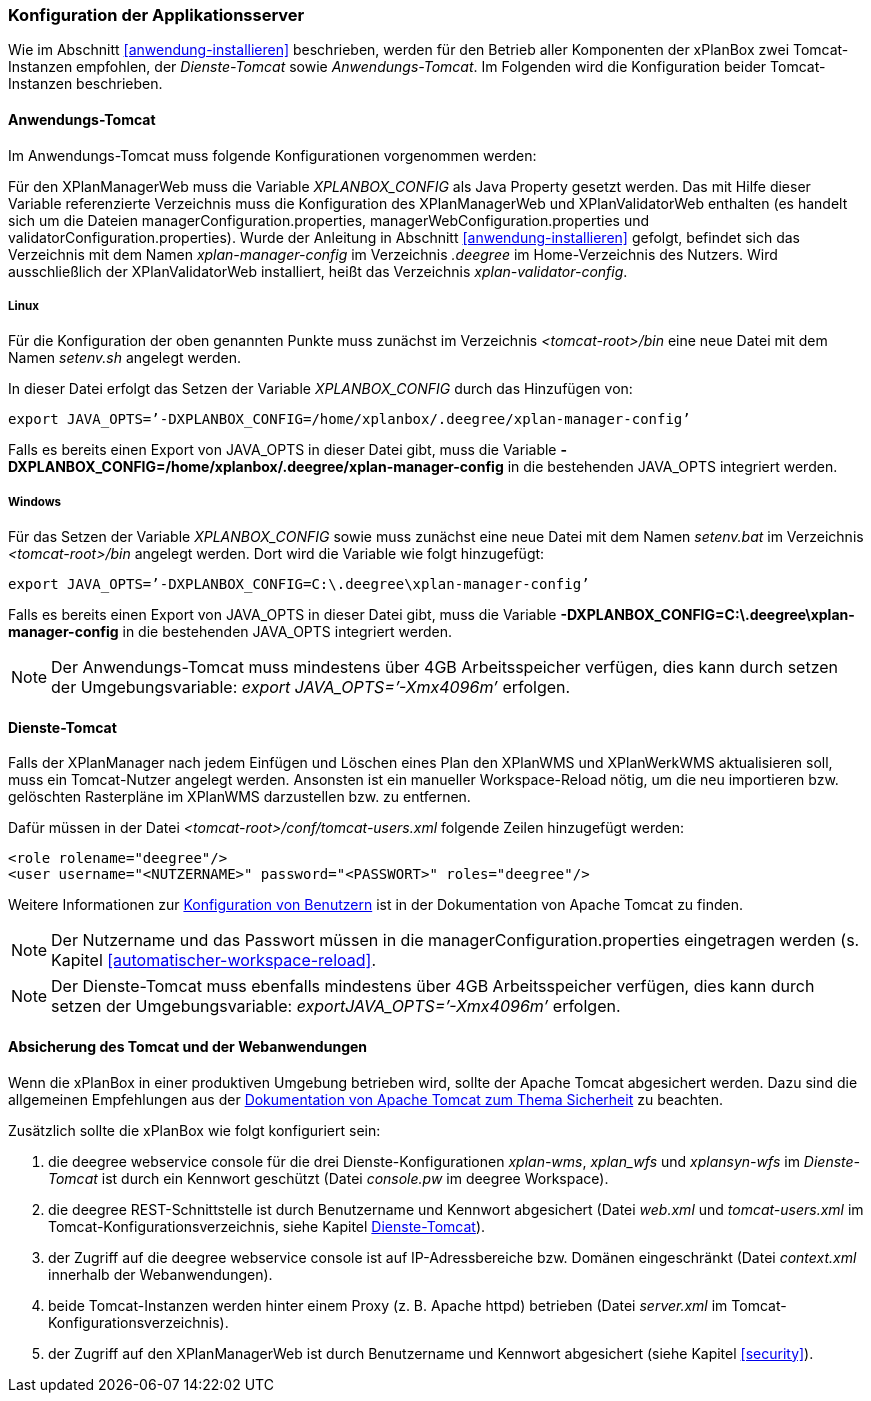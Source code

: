 [[konfiguration-der-applikationsserver]]
=== Konfiguration der Applikationsserver

Wie im Abschnitt <<anwendung-installieren>> beschrieben,
werden für den Betrieb aller Komponenten der xPlanBox zwei Tomcat-Instanzen empfohlen,
der _Dienste-Tomcat_ sowie __Anwendungs-Tomcat__. Im Folgenden wird die
Konfiguration beider Tomcat-Instanzen beschrieben.

[[anwendungs-tomcat]]
==== Anwendungs-Tomcat

Im Anwendungs-Tomcat muss folgende Konfigurationen vorgenommen werden:

Für den XPlanManagerWeb muss die Variable _XPLANBOX_CONFIG_ als Java
Property gesetzt werden. Das mit Hilfe dieser Variable referenzierte
Verzeichnis muss die Konfiguration des XPlanManagerWeb und XPlanValidatorWeb enthalten (es
handelt sich um die Dateien managerConfiguration.properties,
managerWebConfiguration.properties und validatorConfiguration.properties).
Wurde der Anleitung in Abschnitt <<anwendung-installieren>> gefolgt, befindet sich das
Verzeichnis mit dem Namen _xplan-manager-config_ im Verzeichnis
_.deegree_ im Home-Verzeichnis des Nutzers. Wird ausschließlich der XPlanValidatorWeb installiert,
heißt das Verzeichnis _xplan-validator-config_.

[[anwendungs-tomcat-linux]]
===== Linux

Für die Konfiguration der oben genannten Punkte muss zunächst im
Verzeichnis _<tomcat-root>/bin_ eine neue Datei mit dem Namen
_setenv.sh_ angelegt werden.

In dieser Datei erfolgt das Setzen der Variable _XPLANBOX_CONFIG_ durch das Hinzufügen von:

----
export JAVA_OPTS=’-DXPLANBOX_CONFIG=/home/xplanbox/.deegree/xplan-manager-config’
----

Falls es bereits einen Export von JAVA_OPTS in dieser Datei gibt, muss die Variable *-DXPLANBOX_CONFIG=/home/xplanbox/.deegree/xplan-manager-config* in die bestehenden JAVA_OPTS integriert werden.

[[anwendungs-tomcat-windows]]
===== Windows

Für das Setzen der Variable _XPLANBOX_CONFIG_ sowie muss zunächst eine neue Datei mit dem Namen _setenv.bat_
im Verzeichnis _<tomcat-root>/bin_ angelegt werden. Dort wird die Variable wie folgt hinzugefügt:

----
export JAVA_OPTS=’-DXPLANBOX_CONFIG=C:\.deegree\xplan-manager-config’
----

Falls es bereits einen Export von JAVA_OPTS in dieser Datei gibt, muss die Variable *-DXPLANBOX_CONFIG=C:\.deegree\xplan-manager-config* in die bestehenden JAVA_OPTS integriert werden.

NOTE: Der Anwendungs-Tomcat muss mindestens über 4GB Arbeitsspeicher verfügen,
dies kann durch setzen der Umgebungsvariable: _export JAVA_OPTS=’-Xmx4096m’_ erfolgen.

[[dienste-tomcat]]
==== Dienste-Tomcat

Falls der XPlanManager nach jedem Einfügen und Löschen eines Plan den
XPlanWMS und XPlanWerkWMS aktualisieren soll, muss ein Tomcat-Nutzer angelegt werden.
Ansonsten ist ein manueller Workspace-Reload nötig, um die neu
importieren bzw. gelöschten Rasterpläne im XPlanWMS darzustellen bzw. zu
entfernen.

Dafür müssen in der Datei _<tomcat-root>/conf/tomcat-users.xml_ folgende
Zeilen hinzugefügt werden:

----
<role rolename="deegree"/>
<user username="<NUTZERNAME>" password="<PASSWORT>" roles="deegree"/>
----
Weitere Informationen zur https://tomcat.apache.org/tomcat-8.5-doc/realm-howto.html[Konfiguration von Benutzern] ist in der Dokumentation von Apache Tomcat zu finden.

NOTE: Der Nutzername und das Passwort müssen in die
managerConfiguration.properties eingetragen werden (s. Kapitel
<<automatischer-workspace-reload>>.

NOTE: Der Dienste-Tomcat muss ebenfalls mindestens über 4GB Arbeitsspeicher verfügen,
dies kann durch setzen der Umgebungsvariable: _exportJAVA_OPTS=’-Xmx4096m’_ erfolgen.

==== Absicherung des Tomcat und der Webanwendungen

Wenn die xPlanBox in einer produktiven Umgebung betrieben wird, sollte der Apache Tomcat abgesichert werden. Dazu sind die
allgemeinen Empfehlungen aus der https://tomcat.apache.org/tomcat-8.5-doc/security-howto.html[Dokumentation von Apache Tomcat zum Thema Sicherheit] zu beachten.

Zusätzlich sollte die xPlanBox wie folgt konfiguriert sein:

. die deegree webservice console für die drei Dienste-Konfigurationen _xplan-wms_, _xplan_wfs_ und _xplansyn-wfs_ im _Dienste-Tomcat_ ist durch ein Kennwort geschützt (Datei _console.pw_ im deegree Workspace).
. die deegree REST-Schnittstelle ist durch Benutzername und Kennwort abgesichert (Datei _web.xml_ und _tomcat-users.xml_ im Tomcat-Konfigurationsverzeichnis, siehe Kapitel <<dienste-tomcat>>).
. der Zugriff auf die deegree webservice console ist auf IP-Adressbereiche bzw. Domänen eingeschränkt (Datei _context.xml_ innerhalb der Webanwendungen).
. beide Tomcat-Instanzen werden hinter einem Proxy (z. B. Apache httpd) betrieben (Datei _server.xml_ im Tomcat-Konfigurationsverzeichnis).
. der Zugriff auf den XPlanManagerWeb ist durch Benutzername und Kennwort abgesichert (siehe Kapitel <<security>>).
